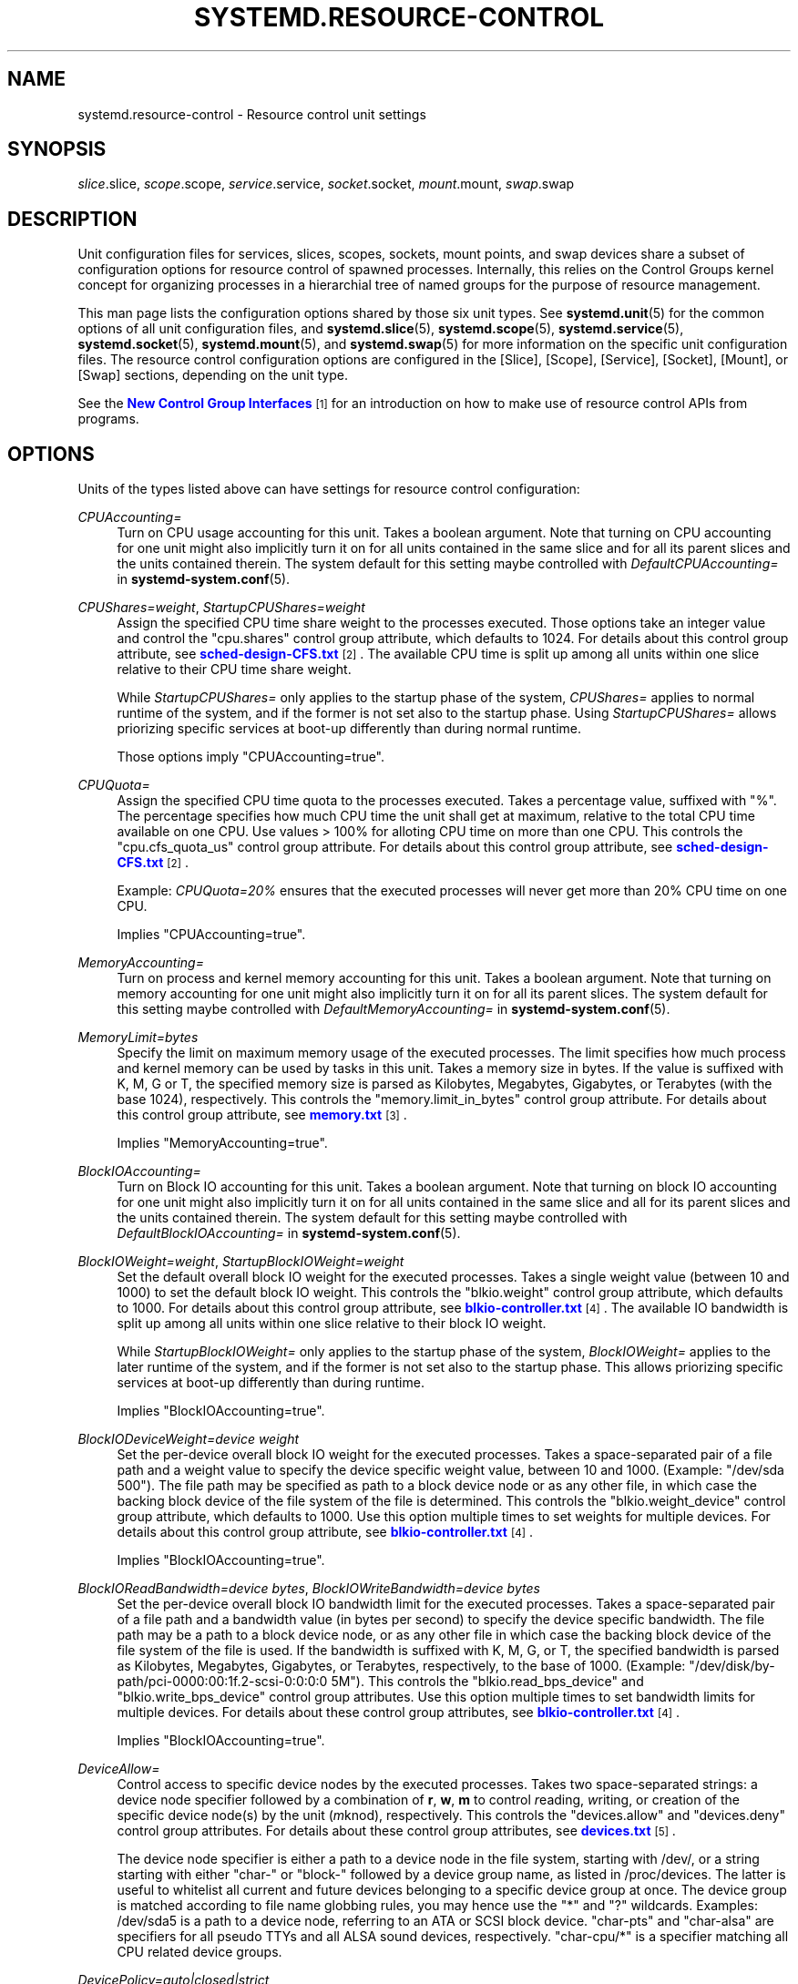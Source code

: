 '\" t
.TH "SYSTEMD\&.RESOURCE\-CONTROL" "5" "" "systemd 217" "systemd.resource-control"
.\" -----------------------------------------------------------------
.\" * Define some portability stuff
.\" -----------------------------------------------------------------
.\" ~~~~~~~~~~~~~~~~~~~~~~~~~~~~~~~~~~~~~~~~~~~~~~~~~~~~~~~~~~~~~~~~~
.\" http://bugs.debian.org/507673
.\" http://lists.gnu.org/archive/html/groff/2009-02/msg00013.html
.\" ~~~~~~~~~~~~~~~~~~~~~~~~~~~~~~~~~~~~~~~~~~~~~~~~~~~~~~~~~~~~~~~~~
.ie \n(.g .ds Aq \(aq
.el       .ds Aq '
.\" -----------------------------------------------------------------
.\" * set default formatting
.\" -----------------------------------------------------------------
.\" disable hyphenation
.nh
.\" disable justification (adjust text to left margin only)
.ad l
.\" -----------------------------------------------------------------
.\" * MAIN CONTENT STARTS HERE *
.\" -----------------------------------------------------------------
.SH "NAME"
systemd.resource-control \- Resource control unit settings
.SH "SYNOPSIS"
.PP
\fIslice\fR\&.slice,
\fIscope\fR\&.scope,
\fIservice\fR\&.service,
\fIsocket\fR\&.socket,
\fImount\fR\&.mount,
\fIswap\fR\&.swap
.SH "DESCRIPTION"
.PP
Unit configuration files for services, slices, scopes, sockets, mount points, and swap devices share a subset of configuration options for resource control of spawned processes\&. Internally, this relies on the Control Groups kernel concept for organizing processes in a hierarchial tree of named groups for the purpose of resource management\&.
.PP
This man page lists the configuration options shared by those six unit types\&. See
\fBsystemd.unit\fR(5)
for the common options of all unit configuration files, and
\fBsystemd.slice\fR(5),
\fBsystemd.scope\fR(5),
\fBsystemd.service\fR(5),
\fBsystemd.socket\fR(5),
\fBsystemd.mount\fR(5), and
\fBsystemd.swap\fR(5)
for more information on the specific unit configuration files\&. The resource control configuration options are configured in the [Slice], [Scope], [Service], [Socket], [Mount], or [Swap] sections, depending on the unit type\&.
.PP
See the
\m[blue]\fBNew Control Group Interfaces\fR\m[]\&\s-2\u[1]\d\s+2
for an introduction on how to make use of resource control APIs from programs\&.
.SH "OPTIONS"
.PP
Units of the types listed above can have settings for resource control configuration:
.PP
\fICPUAccounting=\fR
.RS 4
Turn on CPU usage accounting for this unit\&. Takes a boolean argument\&. Note that turning on CPU accounting for one unit might also implicitly turn it on for all units contained in the same slice and for all its parent slices and the units contained therein\&. The system default for this setting maybe controlled with
\fIDefaultCPUAccounting=\fR
in
\fBsystemd-system.conf\fR(5)\&.
.RE
.PP
\fICPUShares=\fR\fI\fIweight\fR\fR, \fIStartupCPUShares=\fR\fI\fIweight\fR\fR
.RS 4
Assign the specified CPU time share weight to the processes executed\&. Those options take an integer value and control the
"cpu\&.shares"
control group attribute, which defaults to 1024\&. For details about this control group attribute, see
\m[blue]\fBsched\-design\-CFS\&.txt\fR\m[]\&\s-2\u[2]\d\s+2\&. The available CPU time is split up among all units within one slice relative to their CPU time share weight\&.
.sp
While
\fIStartupCPUShares=\fR
only applies to the startup phase of the system,
\fICPUShares=\fR
applies to normal runtime of the system, and if the former is not set also to the startup phase\&. Using
\fIStartupCPUShares=\fR
allows priorizing specific services at boot\-up differently than during normal runtime\&.
.sp
Those options imply
"CPUAccounting=true"\&.
.RE
.PP
\fICPUQuota=\fR
.RS 4
Assign the specified CPU time quota to the processes executed\&. Takes a percentage value, suffixed with "%"\&. The percentage specifies how much CPU time the unit shall get at maximum, relative to the total CPU time available on one CPU\&. Use values > 100% for alloting CPU time on more than one CPU\&. This controls the
"cpu\&.cfs_quota_us"
control group attribute\&. For details about this control group attribute, see
\m[blue]\fBsched\-design\-CFS\&.txt\fR\m[]\&\s-2\u[2]\d\s+2\&.
.sp
Example:
\fICPUQuota=20%\fR
ensures that the executed processes will never get more than 20% CPU time on one CPU\&.
.sp
Implies
"CPUAccounting=true"\&.
.RE
.PP
\fIMemoryAccounting=\fR
.RS 4
Turn on process and kernel memory accounting for this unit\&. Takes a boolean argument\&. Note that turning on memory accounting for one unit might also implicitly turn it on for all its parent slices\&. The system default for this setting maybe controlled with
\fIDefaultMemoryAccounting=\fR
in
\fBsystemd-system.conf\fR(5)\&.
.RE
.PP
\fIMemoryLimit=\fR\fI\fIbytes\fR\fR
.RS 4
Specify the limit on maximum memory usage of the executed processes\&. The limit specifies how much process and kernel memory can be used by tasks in this unit\&. Takes a memory size in bytes\&. If the value is suffixed with K, M, G or T, the specified memory size is parsed as Kilobytes, Megabytes, Gigabytes, or Terabytes (with the base 1024), respectively\&. This controls the
"memory\&.limit_in_bytes"
control group attribute\&. For details about this control group attribute, see
\m[blue]\fBmemory\&.txt\fR\m[]\&\s-2\u[3]\d\s+2\&.
.sp
Implies
"MemoryAccounting=true"\&.
.RE
.PP
\fIBlockIOAccounting=\fR
.RS 4
Turn on Block IO accounting for this unit\&. Takes a boolean argument\&. Note that turning on block IO accounting for one unit might also implicitly turn it on for all units contained in the same slice and all for its parent slices and the units contained therein\&. The system default for this setting maybe controlled with
\fIDefaultBlockIOAccounting=\fR
in
\fBsystemd-system.conf\fR(5)\&.
.RE
.PP
\fIBlockIOWeight=\fR\fI\fIweight\fR\fR, \fIStartupBlockIOWeight=\fR\fI\fIweight\fR\fR
.RS 4
Set the default overall block IO weight for the executed processes\&. Takes a single weight value (between 10 and 1000) to set the default block IO weight\&. This controls the
"blkio\&.weight"
control group attribute, which defaults to 1000\&. For details about this control group attribute, see
\m[blue]\fBblkio\-controller\&.txt\fR\m[]\&\s-2\u[4]\d\s+2\&. The available IO bandwidth is split up among all units within one slice relative to their block IO weight\&.
.sp
While
\fIStartupBlockIOWeight=\fR
only applies to the startup phase of the system,
\fIBlockIOWeight=\fR
applies to the later runtime of the system, and if the former is not set also to the startup phase\&. This allows priorizing specific services at boot\-up differently than during runtime\&.
.sp
Implies
"BlockIOAccounting=true"\&.
.RE
.PP
\fIBlockIODeviceWeight=\fR\fI\fIdevice\fR\fR\fI \fR\fI\fIweight\fR\fR
.RS 4
Set the per\-device overall block IO weight for the executed processes\&. Takes a space\-separated pair of a file path and a weight value to specify the device specific weight value, between 10 and 1000\&. (Example: "/dev/sda 500")\&. The file path may be specified as path to a block device node or as any other file, in which case the backing block device of the file system of the file is determined\&. This controls the
"blkio\&.weight_device"
control group attribute, which defaults to 1000\&. Use this option multiple times to set weights for multiple devices\&. For details about this control group attribute, see
\m[blue]\fBblkio\-controller\&.txt\fR\m[]\&\s-2\u[4]\d\s+2\&.
.sp
Implies
"BlockIOAccounting=true"\&.
.RE
.PP
\fIBlockIOReadBandwidth=\fR\fI\fIdevice\fR\fR\fI \fR\fI\fIbytes\fR\fR, \fIBlockIOWriteBandwidth=\fR\fI\fIdevice\fR\fR\fI \fR\fI\fIbytes\fR\fR
.RS 4
Set the per\-device overall block IO bandwidth limit for the executed processes\&. Takes a space\-separated pair of a file path and a bandwidth value (in bytes per second) to specify the device specific bandwidth\&. The file path may be a path to a block device node, or as any other file in which case the backing block device of the file system of the file is used\&. If the bandwidth is suffixed with K, M, G, or T, the specified bandwidth is parsed as Kilobytes, Megabytes, Gigabytes, or Terabytes, respectively, to the base of 1000\&. (Example: "/dev/disk/by\-path/pci\-0000:00:1f\&.2\-scsi\-0:0:0:0 5M")\&. This controls the
"blkio\&.read_bps_device"
and
"blkio\&.write_bps_device"
control group attributes\&. Use this option multiple times to set bandwidth limits for multiple devices\&. For details about these control group attributes, see
\m[blue]\fBblkio\-controller\&.txt\fR\m[]\&\s-2\u[4]\d\s+2\&.
.sp
Implies
"BlockIOAccounting=true"\&.
.RE
.PP
\fIDeviceAllow=\fR
.RS 4
Control access to specific device nodes by the executed processes\&. Takes two space\-separated strings: a device node specifier followed by a combination of
\fBr\fR,
\fBw\fR,
\fBm\fR
to control
\fIr\fReading,
\fIw\fRriting, or creation of the specific device node(s) by the unit (\fIm\fRknod), respectively\&. This controls the
"devices\&.allow"
and
"devices\&.deny"
control group attributes\&. For details about these control group attributes, see
\m[blue]\fBdevices\&.txt\fR\m[]\&\s-2\u[5]\d\s+2\&.
.sp
The device node specifier is either a path to a device node in the file system, starting with
/dev/, or a string starting with either
"char\-"
or
"block\-"
followed by a device group name, as listed in
/proc/devices\&. The latter is useful to whitelist all current and future devices belonging to a specific device group at once\&. The device group is matched according to file name globbing rules, you may hence use the
"*"
and
"?"
wildcards\&. Examples:
/dev/sda5
is a path to a device node, referring to an ATA or SCSI block device\&.
"char\-pts"
and
"char\-alsa"
are specifiers for all pseudo TTYs and all ALSA sound devices, respectively\&.
"char\-cpu/*"
is a specifier matching all CPU related device groups\&.
.RE
.PP
\fIDevicePolicy=auto|closed|strict\fR
.RS 4
Control the policy for allowing device access:
.PP
\fBstrict\fR
.RS 4
means to only allow types of access that are explicitly specified\&.
.RE
.PP
\fBclosed\fR
.RS 4
in addition, allows access to standard pseudo devices including
/dev/null,
/dev/zero,
/dev/full,
/dev/random, and
/dev/urandom\&.
.RE
.PP
\fBauto\fR
.RS 4
in addition, allows access to all devices if no explicit
\fIDeviceAllow=\fR
is present\&. This is the default\&.
.RE
.RE
.PP
\fISlice=\fR
.RS 4
The name of the slice unit to place the unit in\&. Defaults to
system\&.slice
for all non\-instantiated units of all unit types (except for slice units themselves see below)\&. Instance units are by default placed in a subslice of
system\&.slice
that is named after the template name\&.
.sp
This option may be used to arrange systemd units in a hierarchy of slices each of which might have resource settings applied\&.
.sp
For units of type slice, the only accepted value for this setting is the parent slice\&. Since the name of a slice unit implies the parent slice, it is hence redundant to ever set this parameter directly for slice units\&.
.RE
.SH "SEE ALSO"
.PP
\fBsystemd\fR(1),
\fBsystemd.unit\fR(5),
\fBsystemd.service\fR(5),
\fBsystemd.slice\fR(5),
\fBsystemd.scope\fR(5),
\fBsystemd.socket\fR(5),
\fBsystemd.mount\fR(5),
\fBsystemd.swap\fR(5),
\fBsystemd.directives\fR(7),
\fBsystemd.special\fR(7), The documentation for control groups and specific controllers in the Linux kernel:
\m[blue]\fBcgroups\&.txt\fR\m[]\&\s-2\u[6]\d\s+2,
\m[blue]\fBcpuacct\&.txt\fR\m[]\&\s-2\u[7]\d\s+2,
\m[blue]\fBmemory\&.txt\fR\m[]\&\s-2\u[3]\d\s+2,
\m[blue]\fBblkio\-controller\&.txt\fR\m[]\&\s-2\u[4]\d\s+2\&.
.SH "NOTES"
.IP " 1." 4
New Control Group Interfaces
.RS 4
\%http://www.freedesktop.org/wiki/Software/systemd/ControlGroupInterface/
.RE
.IP " 2." 4
sched-design-CFS.txt
.RS 4
\%https://www.kernel.org/doc/Documentation/scheduler/sched-design-CFS.txt
.RE
.IP " 3." 4
memory.txt
.RS 4
\%https://www.kernel.org/doc/Documentation/cgroups/memory.txt
.RE
.IP " 4." 4
blkio-controller.txt
.RS 4
\%https://www.kernel.org/doc/Documentation/cgroups/blkio-controller.txt
.RE
.IP " 5." 4
devices.txt
.RS 4
\%https://www.kernel.org/doc/Documentation/cgroups/devices.txt
.RE
.IP " 6." 4
cgroups.txt
.RS 4
\%https://www.kernel.org/doc/Documentation/cgroups/cgroups.txt
.RE
.IP " 7." 4
cpuacct.txt
.RS 4
\%https://www.kernel.org/doc/Documentation/cgroups/cpuacct.txt
.RE
